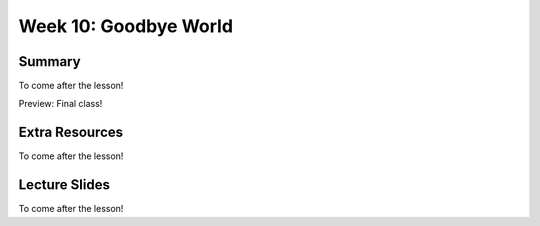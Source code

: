 Week 10: Goodbye World
======================


Summary
^^^^^^^

To come after the lesson!

Preview: Final class!

Extra Resources
^^^^^^^^^^^^^^^

To come after the lesson!

Lecture Slides
^^^^^^^^^^^^^^

To come after the lesson!